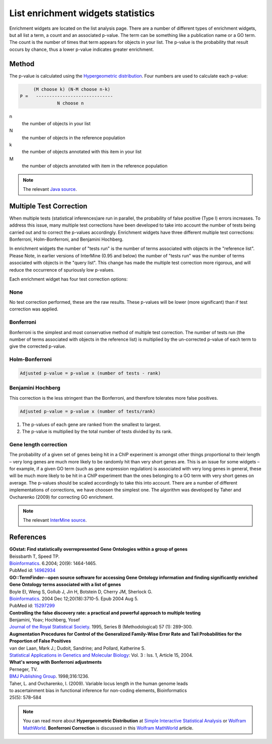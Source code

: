 List enrichment widgets statistics
==================================

Enrichment widgets are located on the list analysis page. There are a number of different types of enrichment widgets, but all list a term, a count and an associated p-value. The term can be something like a publication name or a GO term. The count is the number of times that term appears for objects in your list.  The p-value is the probability that result occurs by chance, thus a lower p-value indicates greater enrichment.

Method
------

The p-value is calculated using the `Hypergeometric distribution <http://en.wikipedia.org/wiki/Hypergeometric_distribution>`_. Four numbers are used to calculate each p-value:

.. code-block:: matlab

           (M choose k) (N-M choose n-k)
      P =   -----------------------------
                    N choose n

n
    the number of objects in your list
N
    the number of objects in the reference population
k
    the number of objects annotated with this item in your list
M
    the number of objects annotated with item in the reference population

.. note::

    The relevant `Java source <http://commons.apache.org/math/apidocs/org/apache/commons/math/distribution/HypergeometricDistributionImpl.html#getDomainUpperBound%28double%29 HypergeometricDistributionImpl.java>`_.

Multiple Test Correction
------------------------

When multiple tests (statistical inferences)are run in parallel, the probability of false positive (Type I) errors increases. To address this issue, many multiple test corrections have been developed to take into account the number of tests being carried out and to correct the p-values accordingly. Enrichment widgets have three different multiple test corrections: Bonferroni, Holm-Bonferroni, and Benjamini Hochberg.

In enrichment widgets the number of "tests run" is the number of terms associated with objects in the "reference list". Please Note, in earlier versions of InterMine (0.95 and below) the number of "tests run" was the number of terms associated with objects in the "query list". This change has made the multiple test correction more rigorous, and will reduce the occurrence of spuriously low p-values.

Each enrichment widget has four test correction options:

None
~~~~

No test correction performed, these are the raw results. These p-values will be lower (more significant) than if test correction was applied.

Bonferroni
~~~~~~~~~~

Bonferroni is the simplest and most conservative method of multiple test correction. The number of tests run (the number of terms associated with objects in the reference list) is multiplied by the un-corrected  p-value of each term to give the corrected p-value.

Holm-Bonferroni
~~~~~~~~~~~~~~~

.. code-block:: matlab

	Adjusted p-value = p-value x (number of tests - rank)

Benjamini Hochberg
~~~~~~~~~~~~~~~~~~

This correction is the less stringent than the Bonferroni, and therefore tolerates more false positives.

.. code-block:: matlab

	Adjusted p-value = p-value x (number of tests/rank)
    
#. The p-values of each gene are ranked from the smallest to largest.
#. The p-value is multiplied by the total number of tests divided by its rank.

Gene length correction
~~~~~~~~~~~~~~~~~~~~~~
The probability of a given set of genes being hit in a ChIP experiment is amongst other things proportional to their length – very long genes are much more likely to be randomly hit than very short genes are.
This is an issue for some widgets – for example, if a given GO term (such as gene expression regulation) is associated with very long genes in general, these will be much more likely to be hit in a ChIP experiment than the ones belonging to a GO term with very short genes on average.
The p-values should be scaled accordingly to take this into account.
There are a number of different implementations of corrections, we have choosen the simplest one.
The algorithm was developed by Taher and Ovcharenko (2009) for correcting GO enrichment.


.. note::
    
    The relevant `InterMine source <https://github.com/intermine/intermine/blob/dev/intermine/web/main/src/org/intermine/web/logic/widget/ErrorCorrection.java>`_.

References
----------

| **GOstat: Find statistically overrepresented Gene Ontologies within a group of genes**
| Beissbarth T, Speed TP.
| `Bioinformatics <http://bioinformatics.oxfordjournals.org/cgi/content/abstract/20/9/1464>`__. 6.2004; 20(9): 1464-1465.
| PubMed id: `14962934 <http://www.ncbi.nlm.nih.gov/pubmed/14962934>`_

| **GO::TermFinder--open source software for accessing Gene Ontology information and finding significantly enriched Gene Ontology terms associated with a list of genes**
| Boyle EI, Weng S, Gollub J, Jin H, Botstein D, Cherry JM, Sherlock G.
| `Bioinformatics <http://bioinformatics.oxfordjournals.org/cgi/content/abstract/bth456v1>`__. 2004 Dec 12;20(18):3710-5. Epub 2004 Aug 5.
| PubMed id: `15297299 <http://www.ncbi.nlm.nih.gov/pubmed/15297299?dopt=Abstract 15297299>`_

| **Controlling the false discovery rate: a practical and powerful approach to multiple testing**
| Benjamini, Yoav; Hochberg, Yosef
| `Journal of the Royal Statistical Society <http://www.jstor.org/stable/2346101>`_. 1995, Series B (Methodological) 57 (1): 289–300.

| **Augmentation Procedures for Control of the Generalized Family-Wise Error Rate and Tail Probabilities for the Proportion of False Positives**
| van der Laan, Mark J.; Dudoit, Sandrine; and Pollard, Katherine S.
| `Statistical Applications in Genetics and Molecular Biology <http://www.bepress.com/sagmb/vol3/iss1/art15>`_: Vol. 3 : Iss. 1, Article 15, 2004.

| **What's wrong with Bonferroni adjustments**
| Perneger, TV.
| `BMJ Publishing Group <http://www.bmj.com/content/316/7139/1236>`_. 1998;316:1236.

| Taher, L. and Ovcharenko, I. (2009). Variable locus length in the human genome leads
| to ascertainment bias in functional inference for non-coding elements, Bioinformatics
| 25(5): 578–584


.. note::

    You can read more about **Hypergeometric Distribution** at `Simple Interactive Statistical Analysis <http://www.quantitativeskills.com/sisa/distributions/hypghlp.htm>`_ or `Wolfram MathWorld <http://mathworld.wolfram.com/HypergeometricDistribution.html>`__. **Bonferroni Correction** is discussed in this `Wolfram MathWorld <http://mathworld.wolfram.com/BonferroniCorrection.html>`__ article.


.. index:: widgets, Bonferroni, Holm-Bonferroni, Benjamini Hochberg, Hypergeometric Distribution, Multiple Test Correction, enrichment widgets
